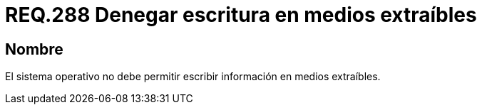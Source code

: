 :slug: rules/288/
:category: rules
:description: En el presente documento se detallan los requerimientos de seguridad relacionados a la gestión segura de cada uno de los medios extraíbles conectados a un determinado equipo. Por lo tanto, ningún sistema operativo debe permitir intercambiar información a través de medios extraíbles.
:keywords: Organización, Medio Extraíble, Pendrive, Sistema Operativo, Requerimiento, Seguridad.
:rules: yes

= REQ.288 Denegar escritura en medios extraíbles

== Nombre

El sistema operativo no debe permitir
escribir información en medios extraíbles.
